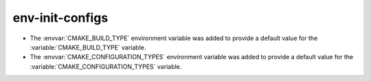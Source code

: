 env-init-configs
----------------

* The :envvar:`CMAKE_BUILD_TYPE` environment variable was added to
  provide a default value for the :variable:`CMAKE_BUILD_TYPE` variable.

* The :envvar:`CMAKE_CONFIGURATION_TYPES` environment variable was added to
  provide a default value for the :variable:`CMAKE_CONFIGURATION_TYPES`
  variable.
